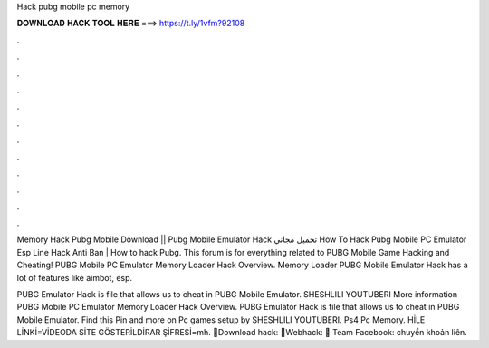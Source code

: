 Hack pubg mobile pc memory



𝐃𝐎𝐖𝐍𝐋𝐎𝐀𝐃 𝐇𝐀𝐂𝐊 𝐓𝐎𝐎𝐋 𝐇𝐄𝐑𝐄 ===> https://t.ly/1vfm?92108



.



.



.



.



.



.



.



.



.



.



.



.

Memory Hack Pubg Mobile Download || Pubg Mobile Emulator Hack تحميل مجاني How To Hack Pubg Mobile PC Emulator Esp Line Hack Anti Ban | How to hack Pubg. This forum is for everything related to PUBG Mobile Game Hacking and Cheating! PUBG Mobile PC Emulator Memory Loader Hack Overview. Memory Loader PUBG Mobile Emulator Hack has a lot of features like aimbot, esp.

PUBG Emulator Hack is  file that allows us to cheat in PUBG Mobile Emulator. SHESHLILI YOUTUBERI More information PUBG Mobile PC Emulator Memory Loader Hack Overview. PUBG Emulator Hack is  file that allows us to cheat in PUBG Mobile Emulator. Find this Pin and more on Pc games setup by SHESHLILI YOUTUBERI. Ps4 Pc Memory. HİLE LİNKİ=VİDEODA SİTE GÖSTERİLDİRAR ŞİFRESİ=mh. 📌Download hack: 📌Webhack: 📌 Team Facebook:  chuyển khoản liên.
